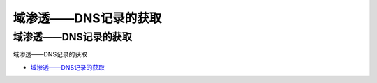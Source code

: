 域渗透——DNS记录的获取
=================================

域渗透——DNS记录的获取
------------------

域渗透——DNS记录的获取

* `域渗透——DNS记录的获取`_

.. _域渗透——DNS记录的获取: https://3gstudent.github.io/3gstudent.github.io/%E5%9F%9F%E6%B8%97%E9%80%8F-DNS%E8%AE%B0%E5%BD%95%E7%9A%84%E8%8E%B7%E5%8F%96/




